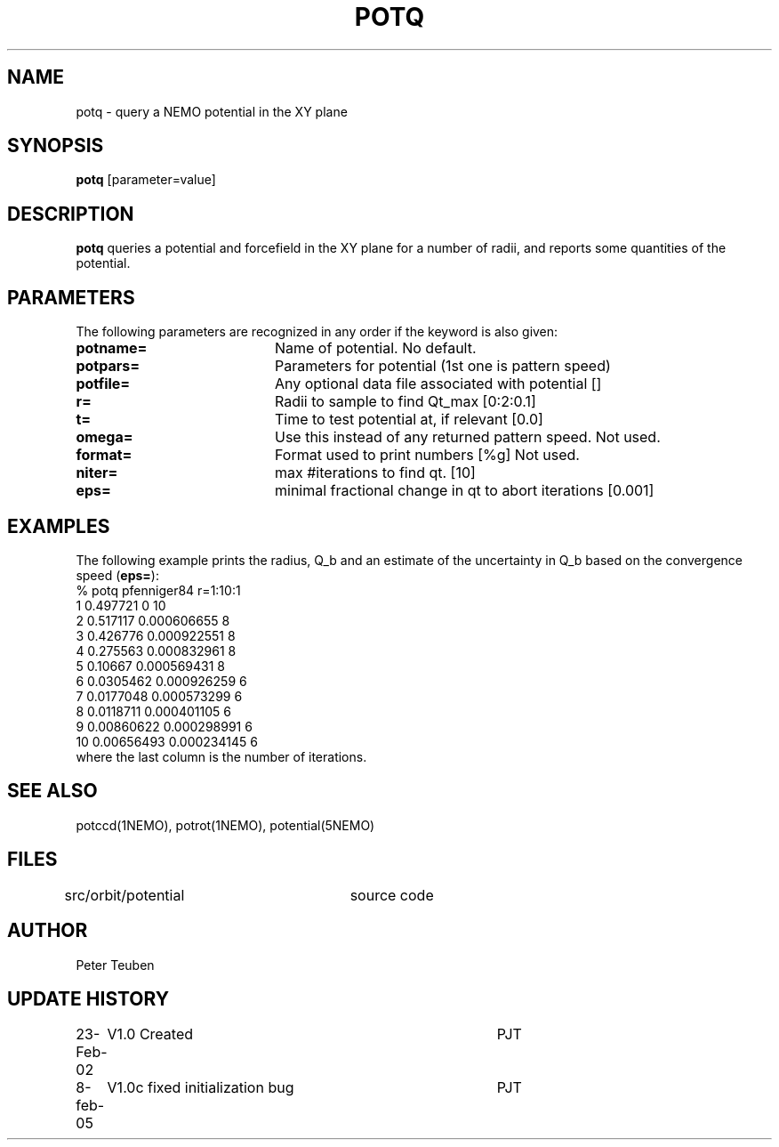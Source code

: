 .TH POTQ 1NEMO "23 February 2002"
.SH NAME
potq \- query a NEMO potential in the XY plane
.SH SYNOPSIS
\fBpotq\fP [parameter=value]
.SH DESCRIPTION
\fBpotq\fP queries a potential and forcefield in the XY plane for
a number of radii, and reports some quantities of the
potential.
.SH PARAMETERS
The following parameters are recognized in any order if the keyword
is also given:
.TP 20
\fBpotname=\fP
Name of potential. No default.
.TP
\fBpotpars=\fP
Parameters for potential (1st one is pattern speed)
.TP
\fBpotfile=\fP
Any optional data file associated with potential []
.TP
\fBr=\fP
Radii to sample to find Qt_max [0:2:0.1] 
.TP
\fBt=\fP
Time to test potential at, if relevant [0.0]
.TP
\fBomega=\fP
Use this instead of any returned pattern speed. Not used.
.TP
\fBformat=\fP
Format used to print numbers [%g]  
Not used.
.TP
\fBniter=\fP
max #iterations to find qt.
[10]      
.TP
\fBeps=\fP
minimal fractional change in qt to abort iterations 
[0.001]    
.SH EXAMPLES
The following example prints the radius, Q_b and an estimate of the
uncertainty in Q_b based on the convergence speed (\fBeps=\fP):
.nf
% potq pfenniger84 r=1:10:1
 1 0.497721   0           10
 2 0.517117   0.000606655 8
 3 0.426776   0.000922551 8
 4 0.275563   0.000832961 8
 5 0.10667    0.000569431 8
 6 0.0305462  0.000926259 6
 7 0.0177048  0.000573299 6
 8 0.0118711  0.000401105 6
 9 0.00860622 0.000298991 6
10 0.00656493 0.000234145 6
.fi
where the last column is the number of iterations.
.SH SEE ALSO
potccd(1NEMO), potrot(1NEMO), potential(5NEMO)
.SH FILES
src/orbit/potential	source code
.SH AUTHOR
Peter Teuben
.SH UPDATE HISTORY
.nf
.ta +1.0i +4.0i
23-Feb-02	V1.0 Created	PJT
8-feb-05	V1.0c  fixed initialization bug 	PJT
.fi






